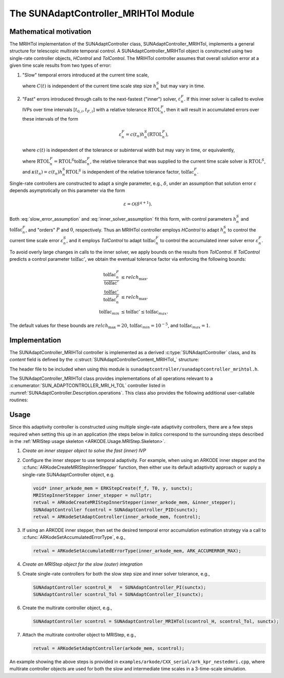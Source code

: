 ..
   Programmer(s): Daniel R. Reynolds @ UMBC
   ----------------------------------------------------------------
   SUNDIALS Copyright Start
   Copyright (c) 2002-2025, Lawrence Livermore National Security
   and Southern Methodist University.
   All rights reserved.

   See the top-level LICENSE and NOTICE files for details.

   SPDX-License-Identifier: BSD-3-Clause
   SUNDIALS Copyright End
   ----------------------------------------------------------------

.. _SUNAdaptController.MRIHTol:

The SUNAdaptController_MRIHTol Module
======================================

.. versionadded:: 7.2.0

Mathematical motivation
-----------------------

The MRIHTol implementation of the SUNAdaptController class,
SUNAdaptController_MRIHTol, implements a general structure for telescopic
multirate temporal control.  A SUNAdaptController_MRIHTol object is constructed
using two single-rate controller objects, *HControl* and *TolControl*.  The
MRIHTol controller assumes that overall solution error at a given time scale
results from two types of error:

#. "Slow" temporal errors introduced at the current time scale,

   .. math::
      \varepsilon^S_{n} = C(t_n) \left(h_n^S\right)^{P+1},
      :label: slow_error_assumption

   where :math:`C(t)` is independent of the current time scale step size :math:`h_n^S`
   but may vary in time.

#. "Fast" errors introduced through calls to the next-fastest ("inner") solver,
   :math:`\varepsilon^F_{n}`.  If this inner solver is called to evolve IVPs over
   time intervals :math:`[t_{0,i}, t_{F,i}]` with a relative tolerance
   :math:`\text{RTOL}_n^F`, then it will result in accumulated errors over these
   intervals of the form

   .. math::
      \varepsilon^F_{n} = c(t_n) h_n^S \left(\text{RTOL}_n^F\right),

   where :math:`c(t)` is independent of the tolerance or subinterval width but may vary in
   time, or equivalently,

   .. math::
      \varepsilon^F_{n} = \kappa(t_n) \left(\text{tolfac}_n^F\right),
      :label: inner_solver_assumption

   where :math:`\text{RTOL}_n^F = \text{RTOL}^S \text{tolfac}_n^F`,
   the relative tolerance that was supplied to the current time scale
   solver is :math:`\text{RTOL}^S`, and
   :math:`\kappa(t_n) = c(t_n) h_n^S \text{RTOL}^S` is
   independent of the relative tolerance factor, :math:`\text{tolfac}_n^F`.

Single-rate controllers are constructed to adapt a single parameter, e.g.,
:math:`\delta`, under an assumption that solution error :math:`\varepsilon` depends
asymptotically on this parameter via the form

.. math::
   \varepsilon = \mathcal{O}(\delta^{q+1}).

Both :eq:`slow_error_assumption` and :eq:`inner_solver_assumption` fit this form,
with control parameters :math:`h_n^S` and :math:`\text{tolfac}^F_n`, and "orders"
:math:`P` and :math:`0`, respectively.  Thus an MRIHTol controller employs
*HControl* to adapt :math:`h_n^S` to control the current time scale error
:math:`\varepsilon^S_n`, and it employs *TolControl* to adapt
:math:`\text{tolfac}_n^F` to control the accumulated inner solver error
:math:`\varepsilon^F_n`.

To avoid overly large changes in calls to the inner solver, we apply bounds on the
results from *TolControl*.  If *TolControl* predicts a control parameter
:math:`\text{tolfac}'`, we obtain the eventual tolerance factor via
enforcing the following bounds:

.. math::
   \frac{\text{tolfac}_{n}^F}{\text{tolfac}'} &\le relch_{\text{max}},\\
   \frac{\text{tolfac}'}{\text{tolfac}_{n}^F} &\le relch_{\text{max}},\\
   \text{tolfac}_{min} &\le \text{tolfac}' \le \text{tolfac}_{max}.

The default values for these bounds are :math:`relch_{\text{max}} = 20`,
:math:`\text{tolfac}_{min} = 10^{-5}`, and :math:`\text{tolfac}_{max} = 1`.


Implementation
--------------

The SUNAdaptController_MRIHTol controller is implemented as a derived
:c:type:`SUNAdaptController` class, and its *content* field is defined by
the :c:struct:`SUNAdaptControllerContent_MRIHTol_` structure:

.. c:struct:: SUNAdaptControllerContent_MRIHTol_

   The member data structure for an MRIHTol controller

   .. c:member:: SUNAdaptController HControl

      A single time-scale controller to adapt the current step size, :math:`h^S_n`.

   .. c:member:: SUNAdaptController TolControl

      A single time-scale controller to adapt the inner solver relative tolerance
      factor, :math:`\text{reltol}^F_n`.

   .. c:member:: sunrealtype inner_max_relch

      The parameter :math:`relch_{\text{max}}` above.

   .. c:member:: sunrealtype inner_min_tolfac

      The parameter :math:`\text{tolfac}_{min}` above.

   .. c:member:: sunrealtype inner_max_tolfac

      The parameter :math:`\text{tolfac}_{max}` above.

The header file to be included when using this module is
``sunadaptcontroller/sunadaptcontroller_mrihtol.h``.

The SUNAdaptController_MRIHTol class provides implementations of all operations
relevant to a :c:enumerator:`SUN_ADAPTCONTROLLER_MRI_H_TOL` controller listed in
:numref:`SUNAdaptController.Description.operations`. This class
also provides the following additional user-callable routines:


.. c:function:: SUNAdaptController SUNAdaptController_MRIHTol(SUNAdaptController HControl, SUNAdaptController TolControl, SUNContext sunctx)

   This constructor creates and allocates memory for a SUNAdaptController_MRIHTol
   object, and inserts its default parameters.

   :param HControl: the slow time step adaptivity controller object.
   :param TolControl: the inner solver tolerance factor adaptivity controller object.
   :param sunctx: the current :c:type:`SUNContext` object.

   :returns: if successful, a usable :c:type:`SUNAdaptController` object;
             otherwise it will return ``NULL``.


.. c:function:: SUNErrCode SUNAdaptController_SetParams_MRIHTol(SUNAdaptController C, sunrealtype inner_max_relch, sunrealtype inner_min_tolfac, sunrealtype inner_max_tolfac)

   This user-callable function provides control over the relevant parameters
   above.  This should be called *before* the time integrator is called to evolve
   the problem.  If any argument is outside the allowable range, that parameter
   will be reset to its default value.

   :param C: the SUNAdaptController_MRIHTol object.
   :param inner_max_relch: the parameter :math:`relch_{\text{max}}` (must be :math:`\ge 1`).
   :param inner_min_tolfac: the parameter :math:`\text{tolfac}_{min}` (must be :math:`> 0`).
   :param inner_max_tolfac: the parameter :math:`\text{tolfac}_{max}` (must be :math:`> 0` and :math:`\le 1`).

   :returns: :c:type:`SUNErrCode` indicating success or failure.

   .. note::

      This routine will be called by :c:func:`SUNAdaptController_SetOptions`
      when using the key "Cid.params_mrihtol".


Usage
-----

Since this adaptivity controller is constructed using multiple single-rate adaptivity
controllers, there are a few steps required when setting this up in an application
(the steps below in *italics* correspond to the surrounding steps described in the
:ref:`MRIStep usage skeleton <ARKODE.Usage.MRIStep.Skeleton>`.

#. *Create an inner stepper object to solve the fast (inner) IVP*

#. Configure the inner stepper to use temporal adaptivity.  For example, when using
   an ARKODE inner stepper and the :c:func:`ARKodeCreateMRIStepInnerStepper`
   function, then either use its default adaptivity approach or supply a
   single-rate SUNAdaptController object, e.g.

   .. code:: C

      void* inner_arkode_mem = ERKStepCreate(f_f, T0, y, sunctx);
      MRIStepInnerStepper inner_stepper = nullptr;
      retval = ARKodeCreateMRIStepInnerStepper(inner_arkode_mem, &inner_stepper);
      SUNAdaptController fcontrol = SUNAdaptController_PID(sunctx);
      retval = ARKodeSetAdaptController(inner_arkode_mem, fcontrol);

#. If using an ARKODE inner stepper, then set the desired temporal error accumulation
   estimation strategy via a call to :c:func:`ARKodeSetAccumulatedErrorType`, e.g.,

   .. code:: C

      retval = ARKodeSetAccumulatedErrorType(inner_arkode_mem, ARK_ACCUMERROR_MAX);

#. *Create an MRIStep object for the slow (outer) integration*

#. Create single-rate controllers for both the slow step size and inner solver
   tolerance, e.g.,

   .. code:: C

      SUNAdaptController scontrol_H   = SUNAdaptController_PI(sunctx);
      SUNAdaptController scontrol_Tol = SUNAdaptController_I(sunctx);

#. Create the multirate controller object, e.g.,

   .. code:: C

      SUNAdaptController scontrol = SUNAdaptController_MRIHTol(scontrol_H, scontrol_Tol, sunctx);

#. Attach the multirate controller object to MRIStep, e.g.,

   .. code:: C

      retval = ARKodeSetAdaptController(arkode_mem, scontrol);

An example showing the above steps is provided in
``examples/arkode/CXX_serial/ark_kpr_nestedmri.cpp``, where multirate controller objects
are used for both the slow and intermediate time scales in a 3-time-scale simulation.
